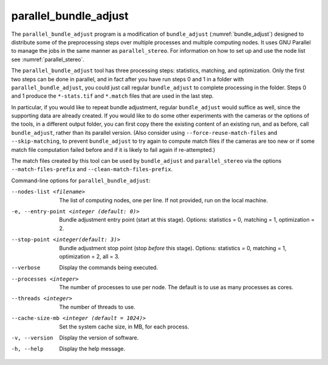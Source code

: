 .. _parallel_bundle_adjust:

parallel_bundle_adjust
----------------------

The ``parallel_bundle_adjust`` program is a modification of
``bundle_adjust`` (:numref:`bundle_adjust`) designed to distribute
some of the preprocessing steps over multiple processes and multiple
computing nodes. It uses GNU Parallel to manage the jobs in the same
manner as ``parallel_stereo``.  For information on how to set up and
use the node list see :numref:`parallel_stereo`.

The ``parallel_bundle_adjust`` tool has three processing steps:
statistics, matching, and optimization. Only the first two steps can
be done in parallel, and in fact after you have run steps 0 and 1 in a
folder with ``parallel_bundle_adjust``, you could just call regular
``bundle_adjust`` to complete processing in the folder. Steps 0 and 1
produce the ``*-stats.tif`` and ``*.match`` files that are used in the last
step.

In particular, if you would like to repeat bundle adjustment, regular
``bundle_adjust`` would suffice as well, since the supporting data are
already created. If you would like to do some other experiments with
the cameras or the options of the tools, in a different output folder,
you can first copy there the existing content of an existing run, and
as before, call ``bundle_adjust``, rather than its parallel version.
(Also consider using ``--force-reuse-match-files`` and
``--skip-matching``, to prevent ``bundle_adjust`` to try again to
compute match files if the cameras are too new or if some match file
computation failed before and if it is likely to fail again if
re-attempted.)

The match files created by this tool can be used by
``bundle_adjust`` and ``parallel_stereo`` via the options
``--match-files-prefix`` and ``--clean-match-files-prefix``.

Command-line options for ``parallel_bundle_adjust``:

--nodes-list <filename>
    The list of computing nodes, one per line. If not provided, run
    on the local machine.

-e, --entry-point <integer (default: 0)>
    Bundle adjustment entry point (start at this stage).
    Options: statistics = 0, matching = 1, optimization = 2.

--stop-point <integer(default: 3)>
    Bundle adjustment stop point (stop *before* this stage).
    Options: statistics = 0, matching = 1, optimization = 2, 
    all = 3.

--verbose
    Display the commands being executed.

--processes <integer>
    The number of processes to use per node. The default is to use
    as many processes as cores.

--threads <integer>
    The number of threads to use.

--cache-size-mb <integer (default = 1024)>
    Set the system cache size, in MB, for each process.

-v, --version
    Display the version of software.

-h, --help
    Display the help message.
